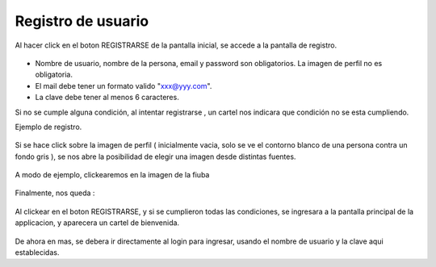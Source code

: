 Registro de usuario
===================

Al hacer click en el boton REGISTRARSE de la pantalla inicial, se accede a la pantalla de registro.

.. figure::  registro0.png
   :target: _images/registro0.png

* Nombre de usuario, nombre de la persona, email y password son obligatorios. La imagen de perfil no es obligatoria.
* El mail debe tener un formato valido "xxx@yyy.com".
* La clave debe tener al menos 6 caracteres.

Si no se cumple alguna condición, al intentar registrarse , un cartel nos indicara que condición no se esta cumpliendo.

Ejemplo de registro.

.. figure::  registro1.png
   :target: _images/registro1.png

Si se hace click sobre la imagen de perfil ( inicialmente vacia, solo se ve el contorno blanco de una persona contra un fondo gris ), se nos abre la posibilidad de elegir una imagen desde distintas fuentes.

.. figure::  registro2.png
   :target: _images/registro2.png

A modo de ejemplo, clickearemos en la imagen de la fiuba

.. figure::  registro3.png
   :target: _images/registro3.png

Finalmente, nos queda :

.. figure::  registroFinal.png
   :target: _images/registroFinal.png

Al clickear en el boton REGISTRARSE, y si se cumplieron todas las condiciones, se ingresara a la pantalla principal de la applicacion, y aparecera un cartel de bienvenida.

.. figure::  pantallaPrincipal.png
   :target: _images/pantallaPrincipal.png

De ahora en mas, se debera ir directamente al login para ingresar, usando el nombre de usuario y la clave aqui establecidas.

